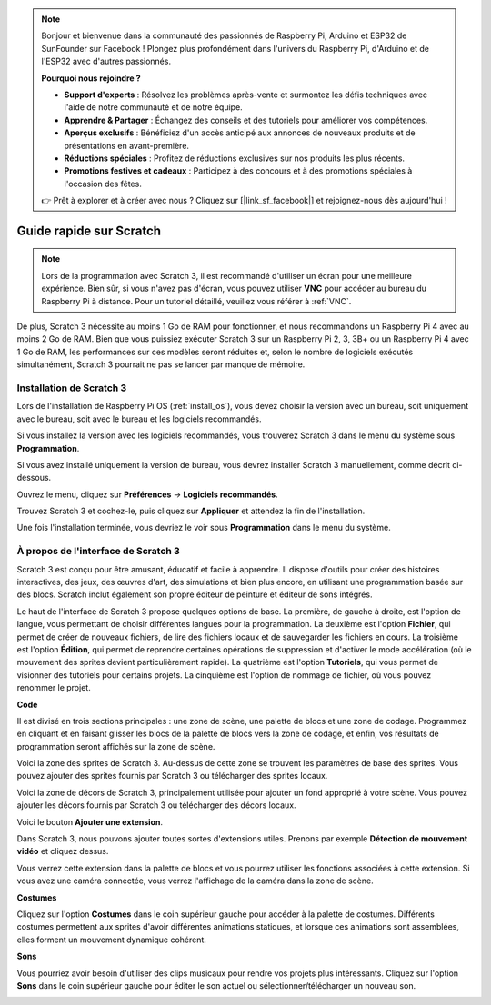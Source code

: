 .. note::

    Bonjour et bienvenue dans la communauté des passionnés de Raspberry Pi, Arduino et ESP32 de SunFounder sur Facebook ! Plongez plus profondément dans l'univers du Raspberry Pi, d'Arduino et de l'ESP32 avec d'autres passionnés.

    **Pourquoi nous rejoindre ?**

    - **Support d'experts** : Résolvez les problèmes après-vente et surmontez les défis techniques avec l'aide de notre communauté et de notre équipe.
    - **Apprendre & Partager** : Échangez des conseils et des tutoriels pour améliorer vos compétences.
    - **Aperçus exclusifs** : Bénéficiez d'un accès anticipé aux annonces de nouveaux produits et de présentations en avant-première.
    - **Réductions spéciales** : Profitez de réductions exclusives sur nos produits les plus récents.
    - **Promotions festives et cadeaux** : Participez à des concours et à des promotions spéciales à l'occasion des fêtes.

    👉 Prêt à explorer et à créer avec nous ? Cliquez sur [|link_sf_facebook|] et rejoignez-nous dès aujourd'hui !

Guide rapide sur Scratch
============================

.. note::

    Lors de la programmation avec Scratch 3, il est recommandé d'utiliser un écran pour une meilleure expérience. Bien sûr, si vous n'avez pas d'écran, vous pouvez utiliser **VNC** pour accéder au bureau du Raspberry Pi à distance. Pour un tutoriel détaillé, veuillez vous référer à :ref:`VNC`.

De plus, Scratch 3 nécessite au moins 1 Go de RAM pour fonctionner, et nous recommandons un Raspberry Pi 4 avec au moins 2 Go de RAM. Bien que vous puissiez exécuter Scratch 3 sur un Raspberry Pi 2, 3, 3B+ ou un Raspberry Pi 4 avec 1 Go de RAM, les performances sur ces modèles seront réduites et, selon le nombre de logiciels exécutés simultanément, Scratch 3 pourrait ne pas se lancer par manque de mémoire.

Installation de Scratch 3
----------------------------
Lors de l'installation de Raspberry Pi OS (:ref:`install_os`), vous devez choisir la version avec un bureau, soit uniquement avec le bureau, soit avec le bureau et les logiciels recommandés.

Si vous installez la version avec les logiciels recommandés, vous trouverez Scratch 3 dans le menu du système sous **Programmation**.

Si vous avez installé uniquement la version de bureau, vous devrez installer Scratch 3 manuellement, comme décrit ci-dessous.

Ouvrez le menu, cliquez sur **Préférences** -> **Logiciels recommandés**.

.. image:: img/quick_scratch1.png

Trouvez Scratch 3 et cochez-le, puis cliquez sur **Appliquer** et attendez la fin de l'installation.

.. image:: img/quick_scratch2.png

Une fois l'installation terminée, vous devriez le voir sous **Programmation** dans le menu du système.

.. image:: img/quick_scratch3.png


À propos de l'interface de Scratch 3
----------------------------------------

Scratch 3 est conçu pour être amusant, éducatif et facile à apprendre. Il dispose d'outils pour créer des histoires interactives, des jeux, des œuvres d'art, des simulations et bien plus encore, en utilisant une programmation basée sur des blocs. Scratch inclut également son propre éditeur de peinture et éditeur de sons intégrés.

Le haut de l'interface de Scratch 3 propose quelques options de base. La première, de gauche à droite, est l'option de langue, vous permettant de choisir différentes langues pour la programmation. La deuxième est l'option **Fichier**, qui permet de créer de nouveaux fichiers, de lire des fichiers locaux et de sauvegarder les fichiers en cours. La troisième est l'option **Édition**, qui permet de reprendre certaines opérations de suppression et d'activer le mode accélération (où le mouvement des sprites devient particulièrement rapide). La quatrième est l'option **Tutoriels**, qui vous permet de visionner des tutoriels pour certains projets. La cinquième est l'option de nommage de fichier, où vous pouvez renommer le projet.

.. image:: img/quick_scratch13.png

**Code**

Il est divisé en trois sections principales : une zone de scène, une palette de blocs et une zone de codage. Programmez en cliquant et en faisant glisser les blocs de la palette de blocs vers la zone de codage, et enfin, vos résultats de programmation seront affichés sur la zone de scène.

.. image:: img/quick_scratch4.png

Voici la zone des sprites de Scratch 3. Au-dessus de cette zone se trouvent les paramètres de base des sprites. Vous pouvez ajouter des sprites fournis par Scratch 3 ou télécharger des sprites locaux.

.. image:: img/quick_scratch5.png

Voici la zone de décors de Scratch 3, principalement utilisée pour ajouter un fond approprié à votre scène. Vous pouvez ajouter les décors fournis par Scratch 3 ou télécharger des décors locaux.

.. image:: img/quick_scratch6.png

Voici le bouton **Ajouter une extension**.

.. image:: img/quick_scratch7.png

Dans Scratch 3, nous pouvons ajouter toutes sortes d'extensions utiles. Prenons par exemple **Détection de mouvement vidéo** et cliquez dessus.

.. image:: img/quick_scratch8.png

Vous verrez cette extension dans la palette de blocs et vous pourrez utiliser les fonctions associées à cette extension. Si vous avez une caméra connectée, vous verrez l'affichage de la caméra dans la zone de scène.

.. image:: img/quick_scratch9.png

**Costumes**

Cliquez sur l'option **Costumes** dans le coin supérieur gauche pour accéder à la palette de costumes. Différents costumes permettent aux sprites d'avoir différentes animations statiques, et lorsque ces animations sont assemblées, elles forment un mouvement dynamique cohérent.

.. image:: img/quick_scratch10.png

**Sons**

Vous pourriez avoir besoin d'utiliser des clips musicaux pour rendre vos projets plus intéressants. Cliquez sur l'option **Sons** dans le coin supérieur gauche pour éditer le son actuel ou sélectionner/télécharger un nouveau son.

.. image:: img/quick_scratch11.png

